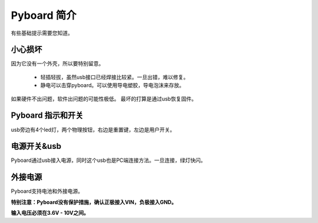 Pyboard 简介
===========================

有些基础提示需要您知道。

小心损坏
-----------------------

因为它没有一个外壳，所以要特别留意。

  - 轻插轻拔，虽然usb接口已经焊接比较紧。一旦出错，难以修复。

  - 静电可以击穿pyboard。可以使用导电塑胶，导电泡沫来存放。

如果硬件不出问题，软件出问题的可能性极低。
最坏的打算是通过usb恢复固件。

Pyboard 指示和开关
---------------------

usb旁边有4个led灯，两个物理按钮，右边是重置键，左边是用户开关。 

电源开关&usb
---------------------------

Pyboard通过usb接入电源，同时这个usb也是PC端连接方法。一旦连接，绿灯快闪。

外接电源
------------------------------------

Pyboard支持电池和外接电源。

**特别注意：Pyboard没有保护措施，确认正极接入VIN，负极接入GND。**

**输入电压必须在3.6V - 10V之间。**
